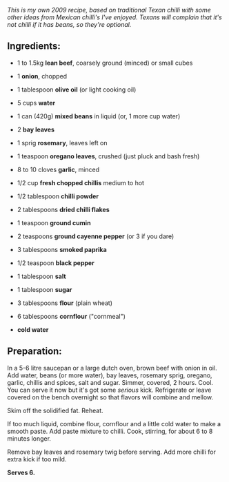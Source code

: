 #+BEGIN_COMMENT
.. title: Unforgetable Mega Chilli
.. slug: unforgetable-mega-chilli
.. date: 2009-01-09 08:03:34 UTC+11:00
.. tags: chilli, food, cooking
.. link: 
.. description: Mike's Unforgettable Mega Chilli, first posted as a
Facebook Note, Jan 4 2009
.. type: text
#+END_COMMENT



/This is my own 2009 recipe, based on traditional Texan chilli with some/
/other ideas from Mexican chilli's I've enjoyed. Texans will complain/
/that it's not chilli if it has beans, so they're optional./

** Ingredients:

  - 1 to 1.5kg *lean beef*, coarsely ground (minced) or small cubes
  - 1 *onion*, chopped
  - 1 tablespoon *olive oil* (or light cooking oil)
  - 5 cups *water*
  - 1 can (420g) *mixed beans* in liquid (or, 1 more cup water)
  - 2 *bay leaves*
  - 1 sprig *rosemary*, leaves left on
  - 1 teaspoon *oregano leaves*, crushed (just pluck and bash fresh)
  - 8 to 10 cloves *garlic*, minced

  - 1/2 cup *fresh chopped chillis* medium to hot
  - 1/2 tablespoon *chilli powder*
  - 2 tablespoons *dried chilli flakes*
  - 1 teaspoon *ground cumin*
  - 2 teaspoons *ground cayenne pepper* (or 3 if you dare)
  - 3 tablespoons *smoked paprika*

  - 1/2 teaspoon *black pepper*
  - 1 tablespoon *salt*
  - 1 tablespoon *sugar*

  - 3 tablespoons *flour* (plain wheat)
  - 6 tablespoons *cornflour* ("cornmeal")
  - *cold water*

** Preparation:

In a 5-6 litre saucepan or a large dutch oven, brown beef with onion
in oil. Add water, beans (or more water), bay leaves, rosemary sprig,
oregano, garlic, chillis and spices, salt and sugar. Simmer, covered, 2
hours. Cool. You can serve it now but it's got some /serious/
kick. Refrigerate or leave covered on the bench overnight so that
flavors will combine and mellow.

Skim off the solidified fat. Reheat.

If too much liquid, combine flour, cornflour and a little cold water
to make a smooth paste.  Add paste mixture to chilli. Cook, stirring,
for about 6 to 8 minutes longer.

Remove bay leaves and rosemary twig before serving. Add more chilli for
extra kick if too mild.

*Serves 6.*
